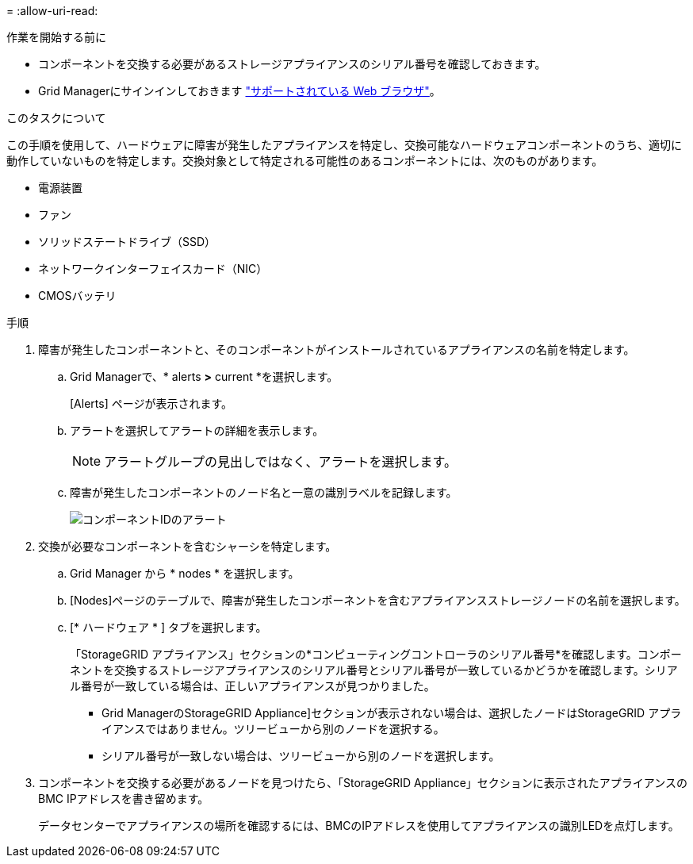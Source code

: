 = 
:allow-uri-read: 


.作業を開始する前に
* コンポーネントを交換する必要があるストレージアプライアンスのシリアル番号を確認しておきます。
* Grid Managerにサインインしておきます https://docs.netapp.com/us-en/storagegrid/admin/web-browser-requirements.html["サポートされている Web ブラウザ"^]。


.このタスクについて
この手順を使用して、ハードウェアに障害が発生したアプライアンスを特定し、交換可能なハードウェアコンポーネントのうち、適切に動作していないものを特定します。交換対象として特定される可能性のあるコンポーネントには、次のものがあります。

* 電源装置
* ファン
* ソリッドステートドライブ（SSD）
* ネットワークインターフェイスカード（NIC）
* CMOSバッテリ


.手順
. 障害が発生したコンポーネントと、そのコンポーネントがインストールされているアプライアンスの名前を特定します。
+
.. Grid Managerで、* alerts *>* current *を選択します。
+
[Alerts] ページが表示されます。

.. アラートを選択してアラートの詳細を表示します。
+

NOTE: アラートグループの見出しではなく、アラートを選択します。

.. 障害が発生したコンポーネントのノード名と一意の識別ラベルを記録します。
+
image::../media/nic-alert-sgf6112.png[コンポーネントIDのアラート]



. 交換が必要なコンポーネントを含むシャーシを特定します。
+
.. Grid Manager から * nodes * を選択します。
.. [Nodes]ページのテーブルで、障害が発生したコンポーネントを含むアプライアンスストレージノードの名前を選択します。
.. [* ハードウェア * ] タブを選択します。
+
「StorageGRID アプライアンス」セクションの*コンピューティングコントローラのシリアル番号*を確認します。コンポーネントを交換するストレージアプライアンスのシリアル番号とシリアル番号が一致しているかどうかを確認します。シリアル番号が一致している場合は、正しいアプライアンスが見つかりました。

+
*** Grid ManagerのStorageGRID Appliance]セクションが表示されない場合は、選択したノードはStorageGRID アプライアンスではありません。ツリービューから別のノードを選択する。
*** シリアル番号が一致しない場合は、ツリービューから別のノードを選択します。




. コンポーネントを交換する必要があるノードを見つけたら、「StorageGRID Appliance」セクションに表示されたアプライアンスのBMC IPアドレスを書き留めます。
+
データセンターでアプライアンスの場所を確認するには、BMCのIPアドレスを使用してアプライアンスの識別LEDを点灯します。


